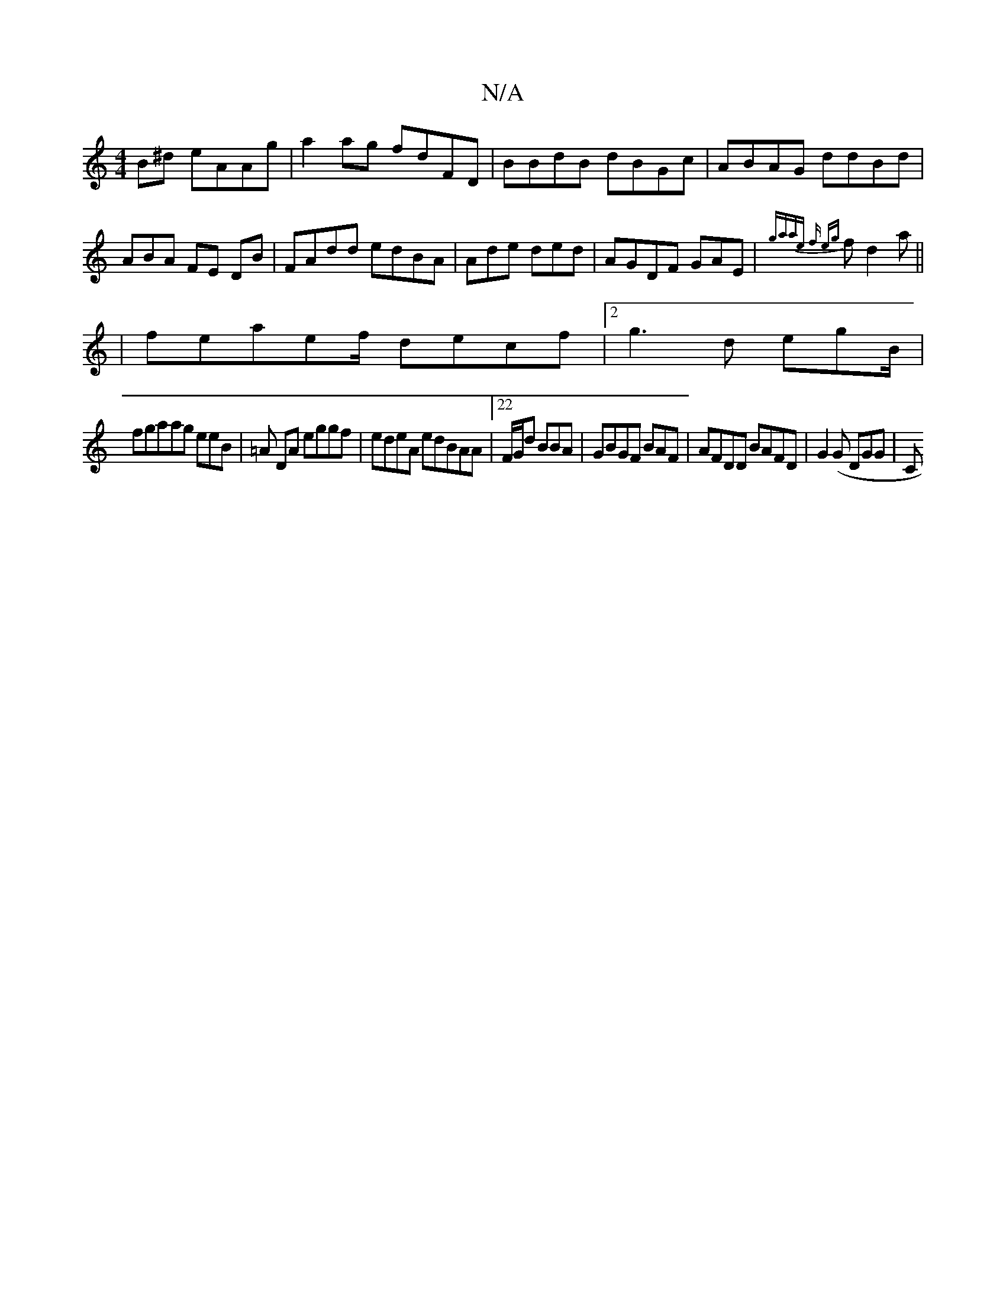 X:1
T:N/A
M:4/4
R:N/A
K:Cmajor
B^d eAAg|a2ag fdFD|BBdB dBGc|ABAG ddBd|ABA FE DB|FAdd edBA|Ade ded|AGDF GAE | {gaae f eg}fd2a||
| feae-f/2 decf|2 g3d egB/2 |
fgaag eeB|=A DA eggf|edeA edBAA|22 F/G/d BBA|GBGF BAF|AFDD BAFD|G2(G DGG|C